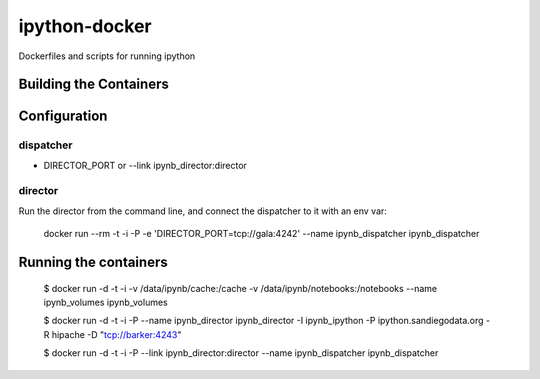 ipython-docker
==============

Dockerfiles and scripts for running ipython 


Building the Containers
-----------------------

Configuration
-------------

dispatcher
++++++++++

* DIRECTOR_PORT or --link ipynb_director:director

director
++++++++

Run the director from the command line, and connect the dispatcher to it with an env var:

    docker run --rm -t -i  -P  -e 'DIRECTOR_PORT=tcp://gala:4242' --name ipynb_dispatcher ipynb_dispatcher




Running the containers
----------------------

    $ docker run -d -t -i -v /data/ipynb/cache:/cache -v /data/ipynb/notebooks:/notebooks --name ipynb_volumes ipynb_volumes

    $ docker run -d -t -i  -P --name ipynb_director ipynb_director  -I ipynb_ipython -P ipython.sandiegodata.org -R hipache  -D "tcp://barker:4243"

    $ docker run -d -t -i  -P --link ipynb_director:director --name ipynb_dispatcher ipynb_dispatcher